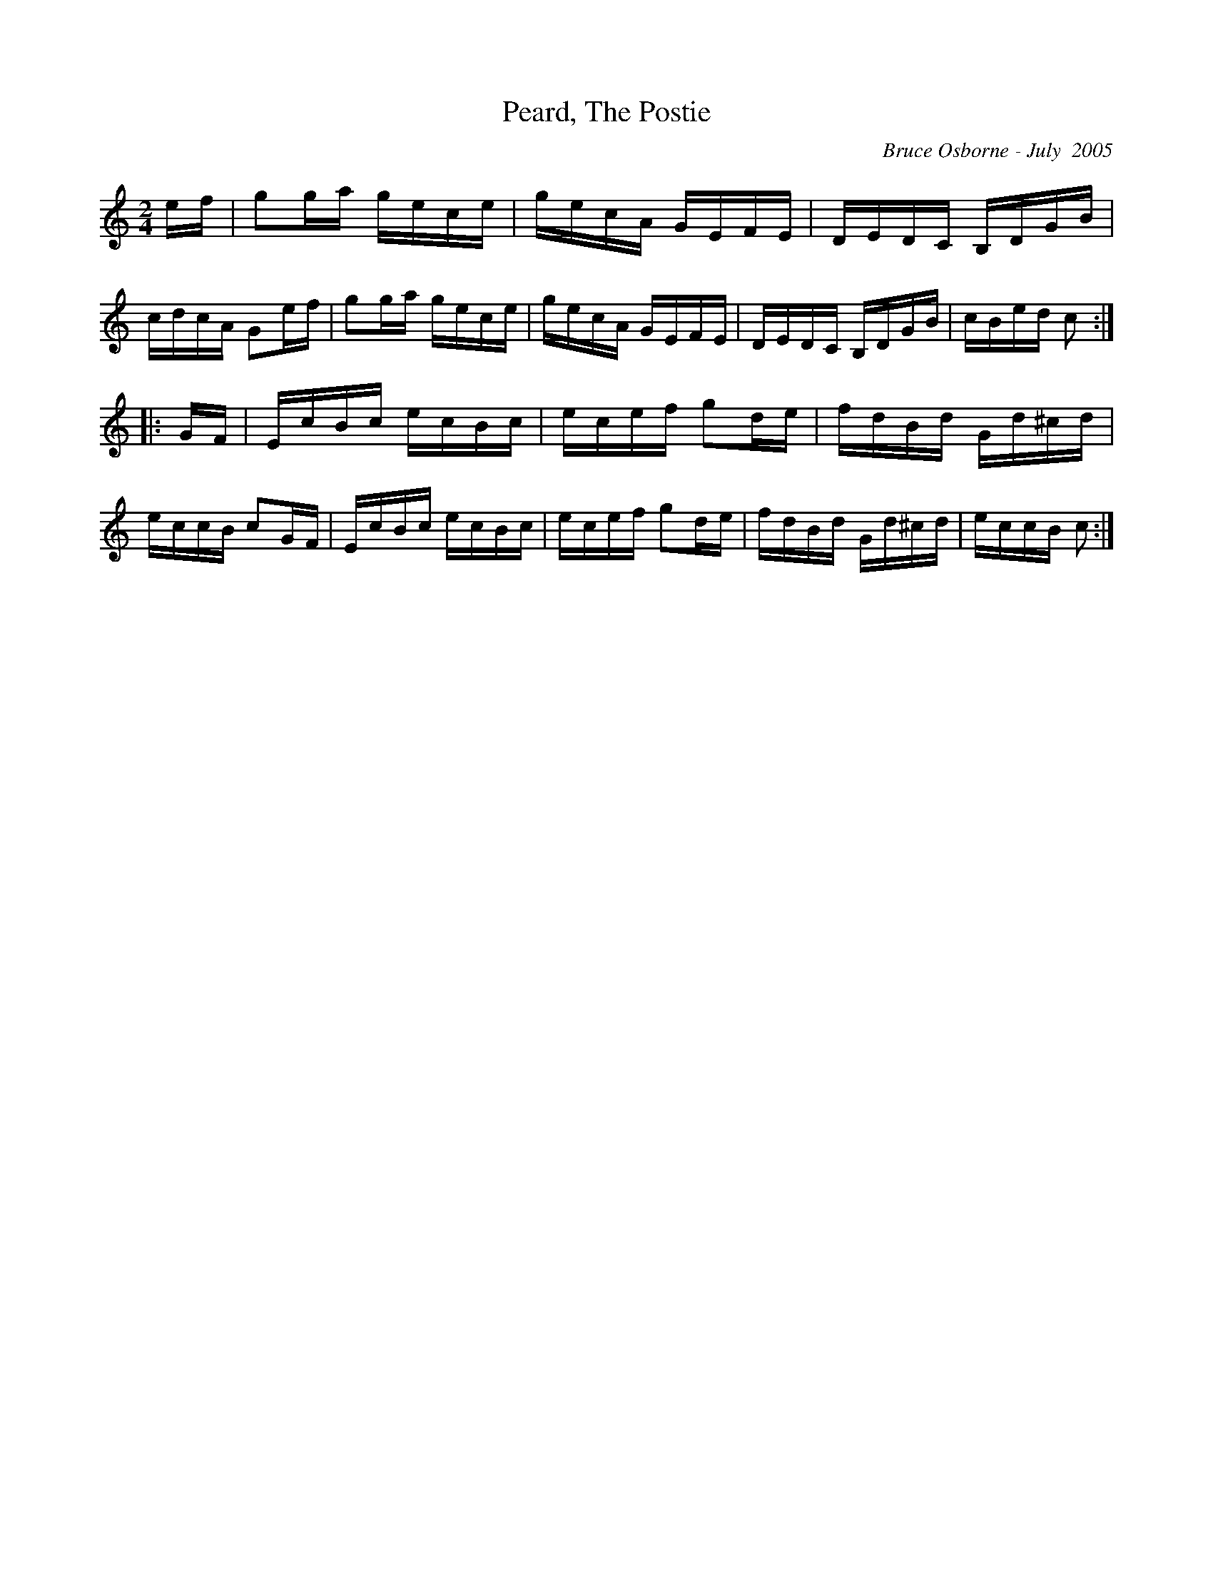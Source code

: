 X:155
T:Peard, The Postie
R:reel
C:Bruce Osborne - July  2005
Z:abc by bosborne@kos.net
M:2/4
L:1/8
K:Cmaj
e/f/|gg/a/ g/e/c/e/|g/e/c/A/ G/E/F/E/|D/E/D/C/ B,/D/G/B/|c/d/c/A/ Ge/f/|\
gg/a/ g/e/c/e/|g/e/c/A/ G/E/F/E/|D/E/D/C/ B,/D/G/B/|c/B/e/d/ c:|
|:G/F/|E/c/B/c/ e/c/B/c/|e/c/e/f/ gd/e/|f/d/B/d/ G/d/^c/d/|e/c/c/B/ cG/F/|\
E/c/B/c/ e/c/B/c/|e/c/e/f/ gd/e/|f/d/B/d/ G/d/^c/d/|e/c/c/B/ c:|
